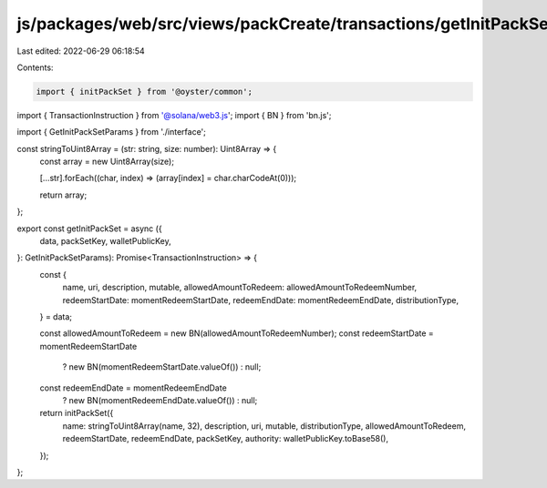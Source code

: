 js/packages/web/src/views/packCreate/transactions/getInitPackSet.ts
===================================================================

Last edited: 2022-06-29 06:18:54

Contents:

.. code-block:: ts

    import { initPackSet } from '@oyster/common';
import { TransactionInstruction } from '@solana/web3.js';
import { BN } from 'bn.js';

import { GetInitPackSetParams } from './interface';

const stringToUint8Array = (str: string, size: number): Uint8Array => {
  const array = new Uint8Array(size);

  [...str].forEach((char, index) => (array[index] = char.charCodeAt(0)));

  return array;
};

export const getInitPackSet = async ({
  data,
  packSetKey,
  walletPublicKey,
}: GetInitPackSetParams): Promise<TransactionInstruction> => {
  const {
    name,
    uri,
    description,
    mutable,
    allowedAmountToRedeem: allowedAmountToRedeemNumber,
    redeemStartDate: momentRedeemStartDate,
    redeemEndDate: momentRedeemEndDate,
    distributionType,
  } = data;

  const allowedAmountToRedeem = new BN(allowedAmountToRedeemNumber);
  const redeemStartDate = momentRedeemStartDate
    ? new BN(momentRedeemStartDate.valueOf())
    : null;
  const redeemEndDate = momentRedeemEndDate
    ? new BN(momentRedeemEndDate.valueOf())
    : null;

  return initPackSet({
    name: stringToUint8Array(name, 32),
    description,
    uri,
    mutable,
    distributionType,
    allowedAmountToRedeem,
    redeemStartDate,
    redeemEndDate,
    packSetKey,
    authority: walletPublicKey.toBase58(),
  });
};


